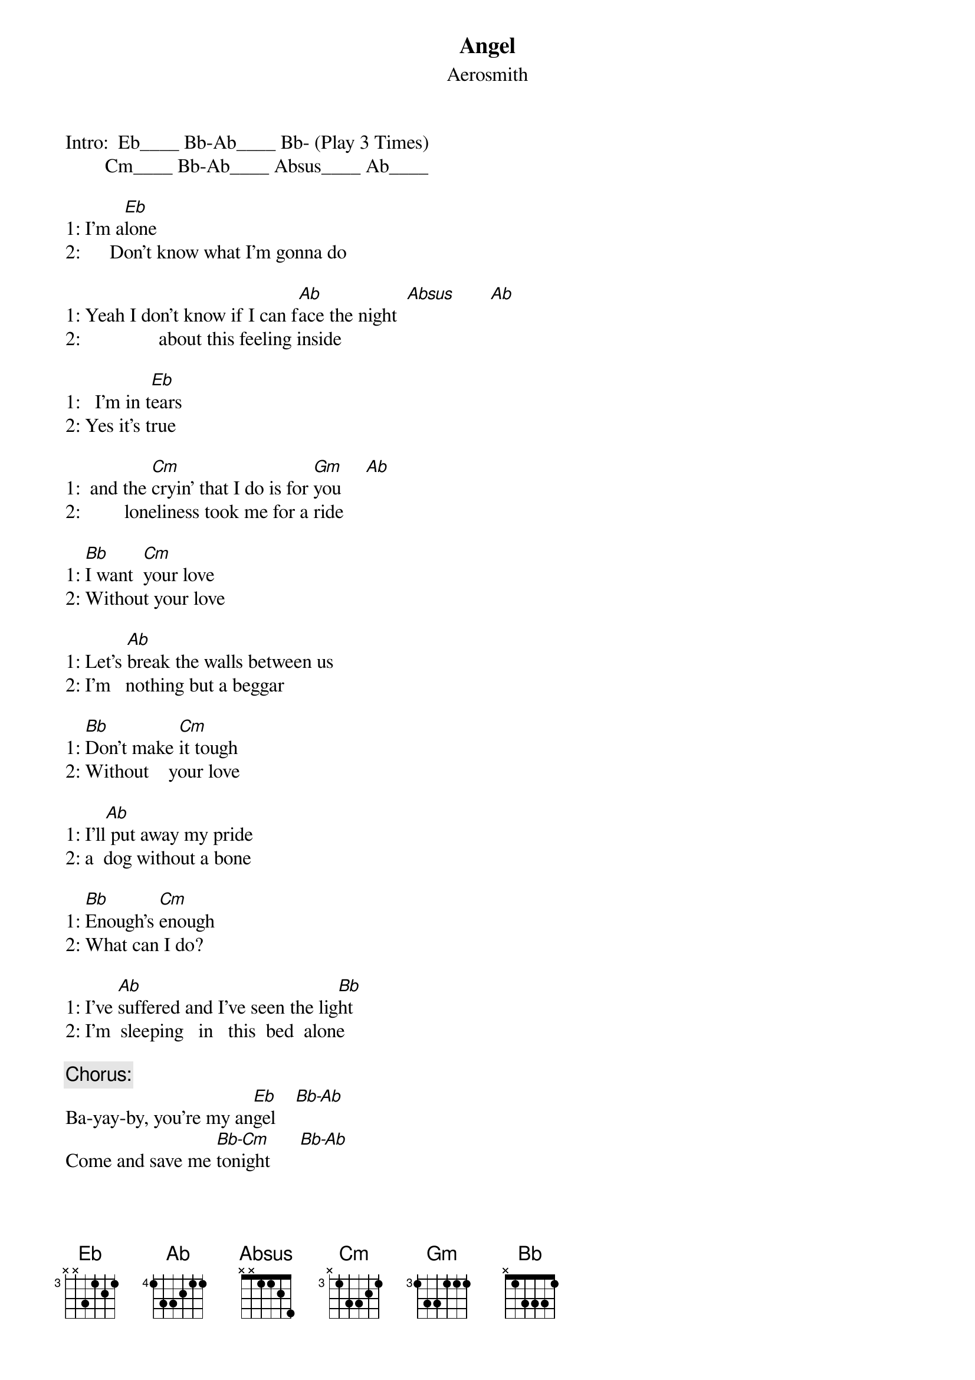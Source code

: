 {key: Eb}
# From: Avesh Jain <ajain@ibms15.scri.fsu.edu>
{t:Angel}
{st:Aerosmith}
#Words/Music by Desmond Child and Steven Tyler

Intro:  Eb____ Bb-Ab____ Bb- (Play 3 Times)
        Cm____ Bb-Ab____ Absus____ Ab____

1: I'm a[Eb]lone
2:      Don't know what I'm gonna do

1: Yeah I don't know if I can f[Ab]ace the night  [Absus]       [Ab]
2:                about this feeling inside

1:   I'm in t[Eb]ears
2: Yes it's true

1:  and the [Cm]cryin' that I do is for [Gm]you     [Ab]
2:         loneliness took me for a ride

1: [Bb]I want  [Cm]your love
2: Without your love

1: Let's [Ab]break the walls between us
2: I'm   nothing but a beggar

1: [Bb]Don't make [Cm]it tough
2: Without    your love

1: I'll[Ab] put away my pride
2: a  dog without a bone

1: [Bb]Enough's [Cm]enough
2: What can I do?

1: I've [Ab]suffered and I've seen the lig[Bb]ht
2: I'm  sleeping   in   this  bed  alone

{c:Chorus:}
Ba-yay-by, you're my an[Eb]gel    [Bb-Ab]
Come and save me [Bb-Cm]tonight      [Bb-Ab]
You're [Bb-Eb]my angel   [Bb-Ab]
Come and make it all [Bb--Cm]right

1: [Ab]____ [Absus]____ [Ab]____   (goto verse 2)

2: [Bb-Ab]      Come and save [Bb-Eb]me tonight

   [Bb-Ab]____ [Bb-Cm]____ [Bb-Ab]____

[Bb]   You're the reason I live
[Ab]   You're the reason I die
[Eb]   You're the reason I give
[Cm]   when I break down and cry
[Ab]   Don't need no reason why.__[Bb]______
[Bb]   Baby, Baby

{c:Chorus}
